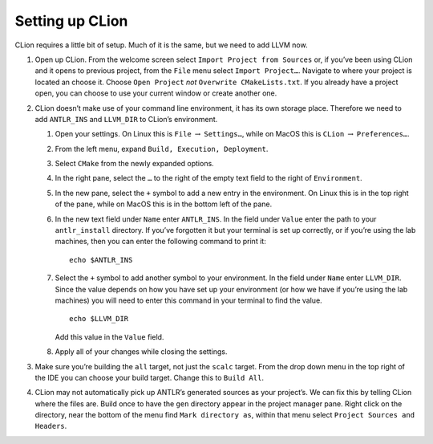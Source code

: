Setting up CLion
----------------

CLion requires a little bit of setup. Much of it is the same, but we
need to add LLVM now.

#. Open up CLion. From the welcome screen select
   ``Import Project from Sources`` or, if you’ve been using CLion and it
   opens to previous project, from the ``File`` menu select
   ``Import Project…``. Navigate to where your project is located an
   choose it. Choose ``Open Project`` *not*
   ``Overwrite CMakeLists.txt``. If you already have a project open, you
   can choose to use your current window or create another one.

#. CLion doesn’t make use of your command line environment, it has its
   own storage place. Therefore we need to add ``ANTLR_INS`` and
   ``LLVM_DIR`` to CLion’s environment.

   #. Open your settings. On Linux this is ``File`` :math:`\rightarrow`
      ``Settings…``, while on MacOS this is ``CLion``
      :math:`\rightarrow` ``Preferences…``.

   #. From the left menu, expand ``Build, Execution, Deployment``.

   #. Select ``CMake`` from the newly expanded options.

   #. In the right pane, select the ``…`` to the right of the empty text
      field to the right of ``Environment``.

   #. In the new pane, select the ``+`` symbol to add a new entry in the
      environment. On Linux this is in the top right of the pane, while
      on MacOS this is in the bottom left of the pane.

   #. In the new text field under ``Name`` enter ``ANTLR_INS``. In the
      field under ``Value`` enter the path to your ``antlr_install``
      directory. If you’ve forgotten it but your terminal is set up
      correctly, or if you’re using the lab machines, then you can enter
      the following command to print it:

      ::

                   echo $ANTLR_INS

   #. Select the ``+`` symbol to add another symbol to your environment.
      In the field under ``Name`` enter ``LLVM_DIR``. Since the value
      depends on how you have set up your environment (or how we have if
      you’re using the lab machines) you will need to enter this command
      in your terminal to find the value.

      ::

                   echo $LLVM_DIR

      Add this value in the ``Value`` field.

   #. Apply all of your changes while closing the settings.

#. Make sure you’re building the ``all`` target, not just the ``scalc``
   target. From the drop down menu in the top right of the IDE you can
   choose your build target. Change this to ``Build All``.

#. CLion may not automatically pick up ANTLR’s generated sources as your
   project’s. We can fix this by telling CLion where the files are.
   Build once to have the ``gen`` directory appear in the project
   manager pane. Right click on the directory, near the bottom of the
   menu find ``Mark directory as``, within that menu select
   ``Project Sources and Headers``.

